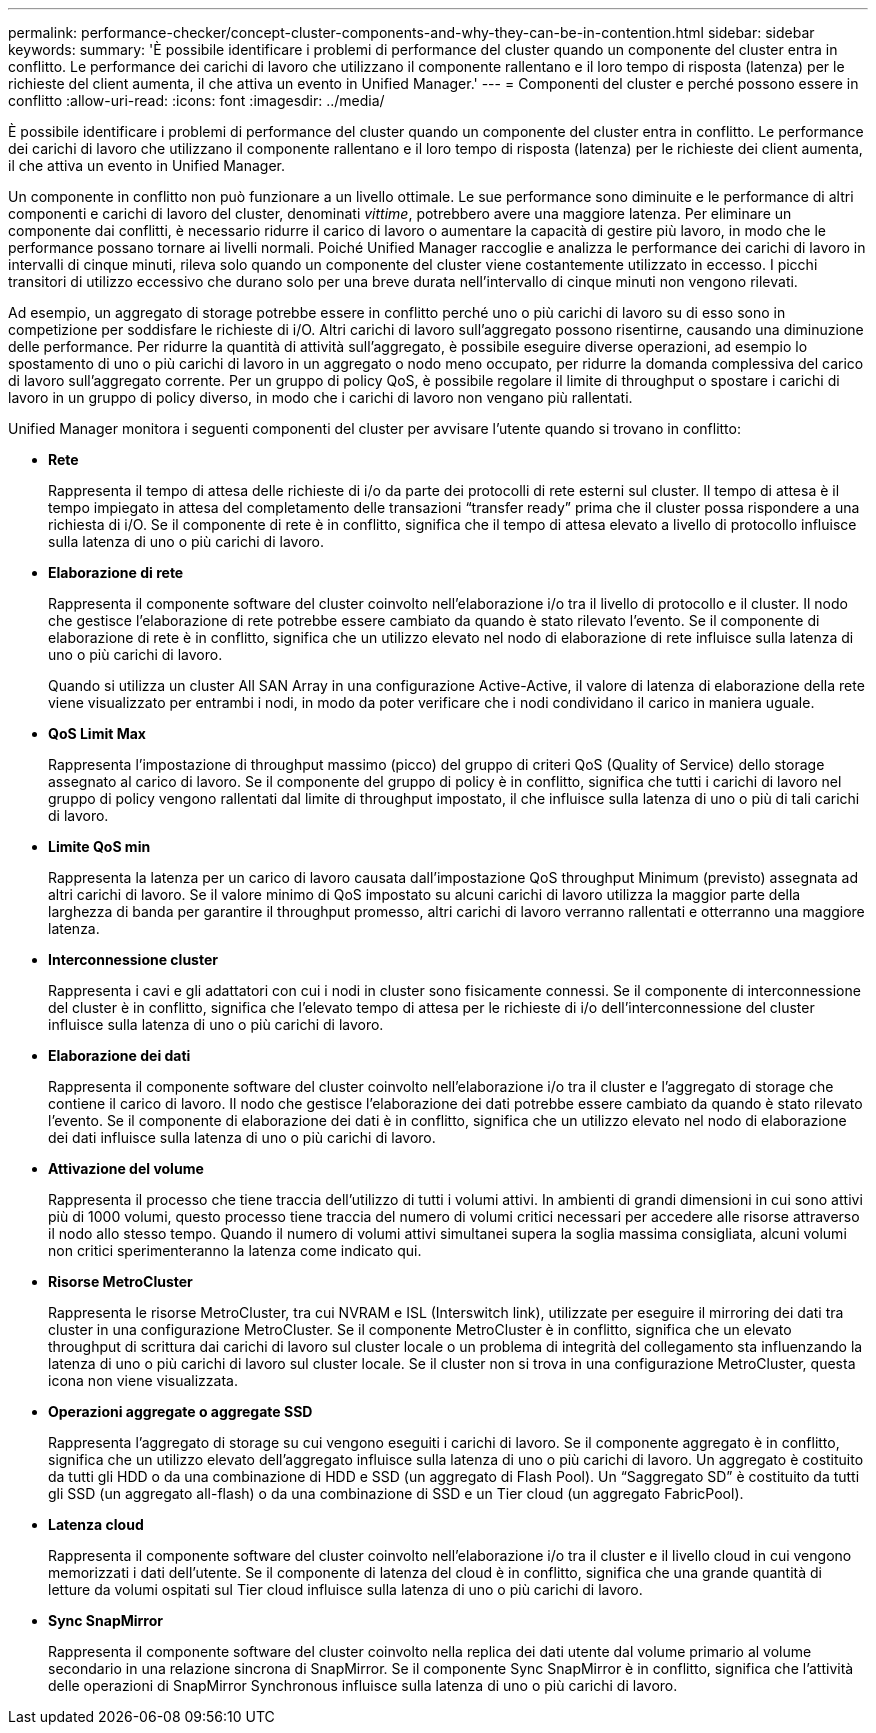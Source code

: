 ---
permalink: performance-checker/concept-cluster-components-and-why-they-can-be-in-contention.html 
sidebar: sidebar 
keywords:  
summary: 'È possibile identificare i problemi di performance del cluster quando un componente del cluster entra in conflitto. Le performance dei carichi di lavoro che utilizzano il componente rallentano e il loro tempo di risposta (latenza) per le richieste del client aumenta, il che attiva un evento in Unified Manager.' 
---
= Componenti del cluster e perché possono essere in conflitto
:allow-uri-read: 
:icons: font
:imagesdir: ../media/


[role="lead"]
È possibile identificare i problemi di performance del cluster quando un componente del cluster entra in conflitto. Le performance dei carichi di lavoro che utilizzano il componente rallentano e il loro tempo di risposta (latenza) per le richieste dei client aumenta, il che attiva un evento in Unified Manager.

Un componente in conflitto non può funzionare a un livello ottimale. Le sue performance sono diminuite e le performance di altri componenti e carichi di lavoro del cluster, denominati _vittime_, potrebbero avere una maggiore latenza. Per eliminare un componente dai conflitti, è necessario ridurre il carico di lavoro o aumentare la capacità di gestire più lavoro, in modo che le performance possano tornare ai livelli normali. Poiché Unified Manager raccoglie e analizza le performance dei carichi di lavoro in intervalli di cinque minuti, rileva solo quando un componente del cluster viene costantemente utilizzato in eccesso. I picchi transitori di utilizzo eccessivo che durano solo per una breve durata nell'intervallo di cinque minuti non vengono rilevati.

Ad esempio, un aggregato di storage potrebbe essere in conflitto perché uno o più carichi di lavoro su di esso sono in competizione per soddisfare le richieste di i/O. Altri carichi di lavoro sull'aggregato possono risentirne, causando una diminuzione delle performance. Per ridurre la quantità di attività sull'aggregato, è possibile eseguire diverse operazioni, ad esempio lo spostamento di uno o più carichi di lavoro in un aggregato o nodo meno occupato, per ridurre la domanda complessiva del carico di lavoro sull'aggregato corrente. Per un gruppo di policy QoS, è possibile regolare il limite di throughput o spostare i carichi di lavoro in un gruppo di policy diverso, in modo che i carichi di lavoro non vengano più rallentati.

Unified Manager monitora i seguenti componenti del cluster per avvisare l'utente quando si trovano in conflitto:

* *Rete*
+
Rappresenta il tempo di attesa delle richieste di i/o da parte dei protocolli di rete esterni sul cluster. Il tempo di attesa è il tempo impiegato in attesa del completamento delle transazioni "`transfer ready`" prima che il cluster possa rispondere a una richiesta di i/O. Se il componente di rete è in conflitto, significa che il tempo di attesa elevato a livello di protocollo influisce sulla latenza di uno o più carichi di lavoro.

* *Elaborazione di rete*
+
Rappresenta il componente software del cluster coinvolto nell'elaborazione i/o tra il livello di protocollo e il cluster. Il nodo che gestisce l'elaborazione di rete potrebbe essere cambiato da quando è stato rilevato l'evento. Se il componente di elaborazione di rete è in conflitto, significa che un utilizzo elevato nel nodo di elaborazione di rete influisce sulla latenza di uno o più carichi di lavoro.

+
Quando si utilizza un cluster All SAN Array in una configurazione Active-Active, il valore di latenza di elaborazione della rete viene visualizzato per entrambi i nodi, in modo da poter verificare che i nodi condividano il carico in maniera uguale.

* *QoS Limit Max*
+
Rappresenta l'impostazione di throughput massimo (picco) del gruppo di criteri QoS (Quality of Service) dello storage assegnato al carico di lavoro. Se il componente del gruppo di policy è in conflitto, significa che tutti i carichi di lavoro nel gruppo di policy vengono rallentati dal limite di throughput impostato, il che influisce sulla latenza di uno o più di tali carichi di lavoro.

* *Limite QoS min*
+
Rappresenta la latenza per un carico di lavoro causata dall'impostazione QoS throughput Minimum (previsto) assegnata ad altri carichi di lavoro. Se il valore minimo di QoS impostato su alcuni carichi di lavoro utilizza la maggior parte della larghezza di banda per garantire il throughput promesso, altri carichi di lavoro verranno rallentati e otterranno una maggiore latenza.

* *Interconnessione cluster*
+
Rappresenta i cavi e gli adattatori con cui i nodi in cluster sono fisicamente connessi. Se il componente di interconnessione del cluster è in conflitto, significa che l'elevato tempo di attesa per le richieste di i/o dell'interconnessione del cluster influisce sulla latenza di uno o più carichi di lavoro.

* *Elaborazione dei dati*
+
Rappresenta il componente software del cluster coinvolto nell'elaborazione i/o tra il cluster e l'aggregato di storage che contiene il carico di lavoro. Il nodo che gestisce l'elaborazione dei dati potrebbe essere cambiato da quando è stato rilevato l'evento. Se il componente di elaborazione dei dati è in conflitto, significa che un utilizzo elevato nel nodo di elaborazione dei dati influisce sulla latenza di uno o più carichi di lavoro.

* *Attivazione del volume*
+
Rappresenta il processo che tiene traccia dell'utilizzo di tutti i volumi attivi. In ambienti di grandi dimensioni in cui sono attivi più di 1000 volumi, questo processo tiene traccia del numero di volumi critici necessari per accedere alle risorse attraverso il nodo allo stesso tempo. Quando il numero di volumi attivi simultanei supera la soglia massima consigliata, alcuni volumi non critici sperimenteranno la latenza come indicato qui.

* *Risorse MetroCluster*
+
Rappresenta le risorse MetroCluster, tra cui NVRAM e ISL (Interswitch link), utilizzate per eseguire il mirroring dei dati tra cluster in una configurazione MetroCluster. Se il componente MetroCluster è in conflitto, significa che un elevato throughput di scrittura dai carichi di lavoro sul cluster locale o un problema di integrità del collegamento sta influenzando la latenza di uno o più carichi di lavoro sul cluster locale. Se il cluster non si trova in una configurazione MetroCluster, questa icona non viene visualizzata.

* *Operazioni aggregate o aggregate SSD*
+
Rappresenta l'aggregato di storage su cui vengono eseguiti i carichi di lavoro. Se il componente aggregato è in conflitto, significa che un utilizzo elevato dell'aggregato influisce sulla latenza di uno o più carichi di lavoro. Un aggregato è costituito da tutti gli HDD o da una combinazione di HDD e SSD (un aggregato di Flash Pool). Un "`Saggregato SD`" è costituito da tutti gli SSD (un aggregato all-flash) o da una combinazione di SSD e un Tier cloud (un aggregato FabricPool).

* *Latenza cloud*
+
Rappresenta il componente software del cluster coinvolto nell'elaborazione i/o tra il cluster e il livello cloud in cui vengono memorizzati i dati dell'utente. Se il componente di latenza del cloud è in conflitto, significa che una grande quantità di letture da volumi ospitati sul Tier cloud influisce sulla latenza di uno o più carichi di lavoro.

* *Sync SnapMirror*
+
Rappresenta il componente software del cluster coinvolto nella replica dei dati utente dal volume primario al volume secondario in una relazione sincrona di SnapMirror. Se il componente Sync SnapMirror è in conflitto, significa che l'attività delle operazioni di SnapMirror Synchronous influisce sulla latenza di uno o più carichi di lavoro.


